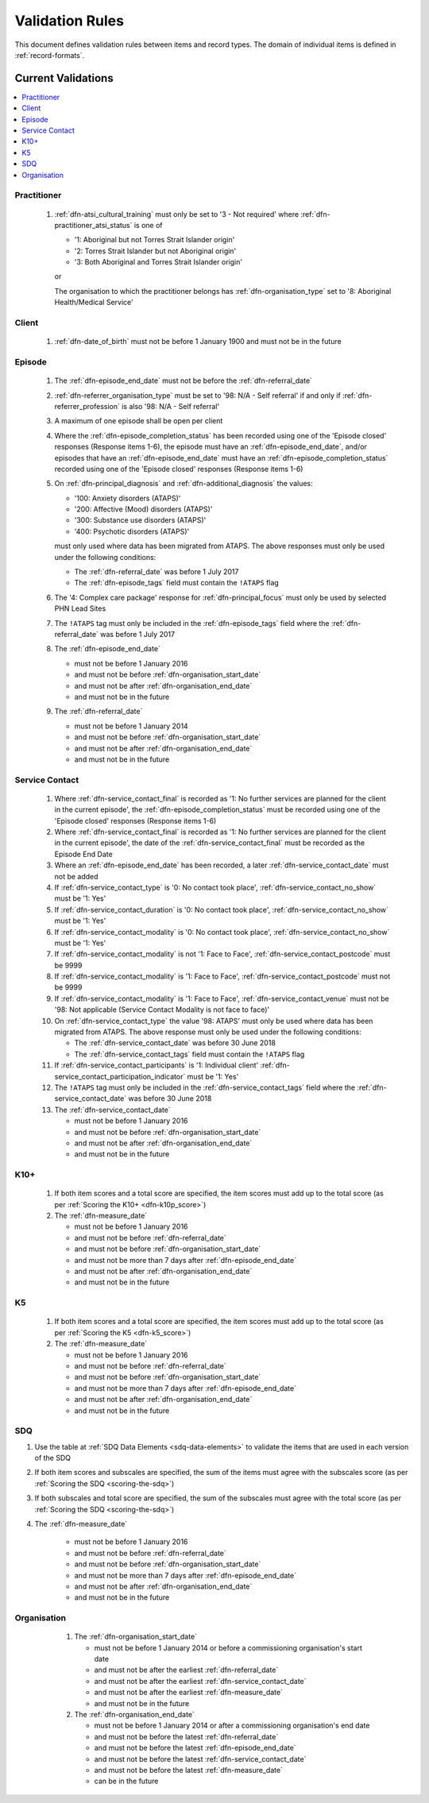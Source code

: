.. _validation-rules:

Validation Rules
================

This document defines validation rules between items and record types.
The domain of individual items is defined in :ref:`record-formats`.

.. _current-validations:

Current Validations
-------------------

.. contents::
   :local:
   :depth: 1


.. _practitioner-current-validations:

Practitioner
~~~~~~~~~~~~

  1. :ref:`dfn-atsi_cultural_training` must only be set to
     '3 - Not required' where :ref:`dfn-practitioner_atsi_status` is one of

     * '1: Aboriginal but not Torres Strait Islander origin'
     * '2: Torres Strait Islander but not Aboriginal origin'
     * '3: Both Aboriginal and Torres Strait Islander origin'

     or

     The organisation to which the practitioner belongs has
     :ref:`dfn-organisation_type` set to '8: Aboriginal Health/Medical Service'

.. _client-current-validations:

Client
~~~~~~

  1. :ref:`dfn-date_of_birth` must not be before 1 January 1900 and must not be in the future

.. _episode-current-validations:

Episode
~~~~~~~

  1. The :ref:`dfn-episode_end_date` must not be before the :ref:`dfn-referral_date`
  2. :ref:`dfn-referrer_organisation_type` must be set to
     '98: N/A - Self referral' if and only if :ref:`dfn-referrer_profession` is also
     '98: N/A - Self referral'
  3. A maximum of one episode shall be open per client
  4. Where the
     :ref:`dfn-episode_completion_status` has been recorded using one of the
     'Episode closed' responses (Response items 1-6), the episode must have
     an :ref:`dfn-episode_end_date`, and/or episodes that have an
     :ref:`dfn-episode_end_date` must have an :ref:`dfn-episode_completion_status`
     recorded using one of the 'Episode closed' responses (Response items 1-6)
  5. On :ref:`dfn-principal_diagnosis` and :ref:`dfn-additional_diagnosis`
     the values:

     * '100: Anxiety disorders (ATAPS)'
     * '200: Affective (Mood) disorders (ATAPS)'
     * '300: Substance use disorders (ATAPS)'
     * '400: Psychotic disorders (ATAPS)'

     must only used where data has been migrated from ATAPS. The above
     responses must only be used under the following conditions:

     * The :ref:`dfn-referral_date` was before 1 July 2017
     * The :ref:`dfn-episode_tags` field must contain the ``!ATAPS`` flag
  6. The '4: Complex care package' response for :ref:`dfn-principal_focus` must
     only be used by selected PHN Lead Sites
  7. The ``!ATAPS`` tag must only be included in the :ref:`dfn-episode_tags` field
     where the :ref:`dfn-referral_date` was before 1 July 2017
  8. The :ref:`dfn-episode_end_date`

     * must not be before 1 January 2016
     * and must not be before :ref:`dfn-organisation_start_date`
     * and must not be after :ref:`dfn-organisation_end_date`
     * and must not be in the future

  9. The :ref:`dfn-referral_date`

     * must not be before 1 January 2014
     * and must not be before :ref:`dfn-organisation_start_date`
     * and must not be after :ref:`dfn-organisation_end_date`
     * and must not be in the future

.. _service-contact-current-validations:

Service Contact
~~~~~~~~~~~~~~~

  1.  Where :ref:`dfn-service_contact_final` is recorded as '1: No further services
      are planned for the client in the current episode', the
      :ref:`dfn-episode_completion_status` must be recorded using one of the
      'Episode closed' responses (Response items 1-6)
  2.  Where :ref:`dfn-service_contact_final` is recorded as '1: No further services
      are planned for the client in the current episode', the date of the
      :ref:`dfn-service_contact_final` must be recorded as the Episode End Date
  3.  Where an :ref:`dfn-episode_end_date` has been recorded, a later
      :ref:`dfn-service_contact_date` must not be added
  4.  If :ref:`dfn-service_contact_type` is '0: No contact took place',
      :ref:`dfn-service_contact_no_show` must be '1: Yes'
  5.  If :ref:`dfn-service_contact_duration` is '0: No contact took place',
      :ref:`dfn-service_contact_no_show` must be '1: Yes'
  6.  If :ref:`dfn-service_contact_modality` is '0: No contact took place',
      :ref:`dfn-service_contact_no_show` must be '1: Yes'
  7.  If :ref:`dfn-service_contact_modality` is not '1: Face to Face',
      :ref:`dfn-service_contact_postcode` must be 9999
  8.  If :ref:`dfn-service_contact_modality` is '1: Face to Face',
      :ref:`dfn-service_contact_postcode` must not be 9999
  9.  If :ref:`dfn-service_contact_modality` is '1: Face to Face',
      :ref:`dfn-service_contact_venue` must not be
      '98: Not applicable (Service Contact Modality is not face to face)'
  10. On :ref:`dfn-service_contact_type` the value '98: ATAPS' must only be
      used where data has been migrated from ATAPS. The above
      response must only be used under the following conditions:

      * The :ref:`dfn-service_contact_date` was before 30 June 2018
      * The :ref:`dfn-service_contact_tags` field must contain the ``!ATAPS`` flag
  11. If :ref:`dfn-service_contact_participants` is '1: Individual client'
      :ref:`dfn-service_contact_participation_indicator` must be '1: Yes'
  12. The ``!ATAPS`` tag must only be included in the :ref:`dfn-service_contact_tags`
      field where the :ref:`dfn-service_contact_date` was before 30 June 2018
  13. The :ref:`dfn-service_contact_date`

      * must not be before 1 January 2016
      * and must not be before :ref:`dfn-organisation_start_date`
      * and must not be after :ref:`dfn-organisation_end_date`
      * and must not be in the future

.. _k10p-current-validations:

K10+
~~~~

  1. If both item scores and a total score are specified, the item scores must
     add up to the total score (as per :ref:`Scoring the K10+ <dfn-k10p_score>`)
  2. The :ref:`dfn-measure_date`

     * must not be before 1 January 2016
     * and must not be before :ref:`dfn-referral_date`
     * and must not be before :ref:`dfn-organisation_start_date`
     * and must not be more than 7 days after :ref:`dfn-episode_end_date`
     * and must not be after :ref:`dfn-organisation_end_date`
     * and must not be in the future

.. _k5-current-validations:

K5
~~

  1. If both item scores and a total score are specified, the item scores must
     add up to the total score (as per :ref:`Scoring the K5 <dfn-k5_score>`)
  2. The :ref:`dfn-measure_date`

     * must not be before 1 January 2016
     * and must not be before :ref:`dfn-referral_date`
     * and must not be before :ref:`dfn-organisation_start_date`
     * and must not be more than 7 days after :ref:`dfn-episode_end_date`
     * and must not be after :ref:`dfn-organisation_end_date`
     * and must not be in the future

.. _sdq-current-validations:

SDQ
~~~

1. Use the table at :ref:`SDQ Data Elements <sdq-data-elements>` to validate the items that
   are used in each version of the SDQ
2. If both item scores and subscales are specified, the sum of the items
   must agree with the subscales score (as per :ref:`Scoring the SDQ <scoring-the-sdq>`)
3. If both subscales and total score are specified, the sum of the subscales
   must agree with the total score (as per :ref:`Scoring the SDQ <scoring-the-sdq>`)
4. The :ref:`dfn-measure_date`

     * must not be before 1 January 2016
     * and must not be before :ref:`dfn-referral_date`
     * and must not be before :ref:`dfn-organisation_start_date`
     * and must not be more than 7 days after :ref:`dfn-episode_end_date`
     * and must not be after :ref:`dfn-organisation_end_date`
     * and must not be in the future

.. _organisation-current-validations:

Organisation
~~~~~~~~~~~~

  1. The :ref:`dfn-organisation_start_date`

     * must not be before 1 January 2014
       or before a commissioning organisation's start  date
     * and must not be after the earliest :ref:`dfn-referral_date`
     * and must not be after the earliest :ref:`dfn-service_contact_date`
     * and must not be after the earliest :ref:`dfn-measure_date`
     * and must not be in the future

  2. The :ref:`dfn-organisation_end_date`

     * must not be before 1 January 2014
       or after a commissioning organisation's end date
     * and must not be before the latest :ref:`dfn-referral_date`
     * and must not be before the latest :ref:`dfn-episode_end_date`
     * and must not be before the latest :ref:`dfn-service_contact_date`
     * and must not be before the latest :ref:`dfn-measure_date`
     * can be in the future

 .. _future-validations:

 .. Future Validations
 .. ------------------
